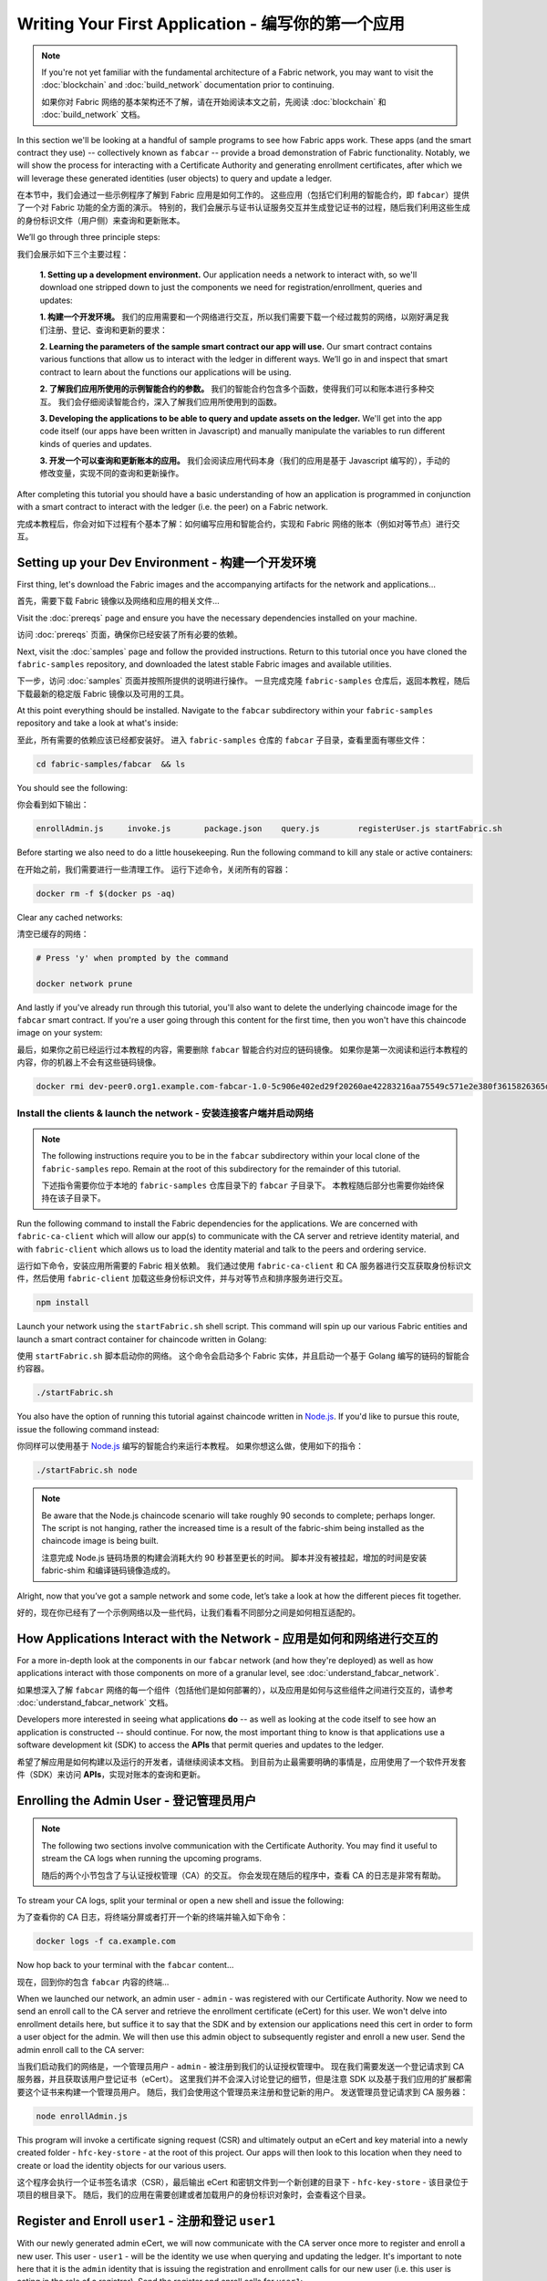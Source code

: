 Writing Your First Application - 编写你的第一个应用
=======================================================

.. note:: If you're not yet familiar with the fundamental architecture of a
          Fabric network, you may want to visit the :doc:`blockchain` and
          :doc:`build_network` documentation prior to continuing.

          如果你对 Fabric 网络的基本架构还不了解，请在开始阅读本文之前，先阅读 :doc:`blockchain` 和
          :doc:`build_network` 文档。

In this section we'll be looking at a handful of sample programs to see how Fabric
apps work. These apps (and the smart contract they use) -- collectively known as
``fabcar`` -- provide a broad demonstration of Fabric functionality.  Notably, we
will show the process for interacting with a Certificate Authority and generating
enrollment certificates, after which we will leverage these generated identities
(user objects) to query and update a ledger.

在本节中，我们会通过一些示例程序了解到 Fabric 应用是如何工作的。
这些应用（包括它们利用的智能合约，即 ``fabcar``）提供了一个对 Fabric 功能的全方面的演示。
特别的，我们会展示与证书认证服务交互并生成登记证书的过程，随后我们利用这些生成的身份标识文件（用户侧）来查询和更新账本。

We’ll go through three principle steps:

我们会展示如下三个主要过程：

  **1. Setting up a development environment.** Our application needs a network to
  interact with, so we'll download one stripped down to just the components we need
  for registration/enrollment, queries and updates:

  **1. 构建一个开发环境。** 我们的应用需要和一个网络进行交互，所以我们需要下载一个经过裁剪的网络，以刚好满足我们注册、登记、查询和更新的要求：

  .. image:: images/AppConceptsOverview.png

  **2. Learning the parameters of the sample smart contract our app will use.** Our
  smart contract contains various functions that allow us to interact with the ledger
  in different ways. We’ll go in and inspect that smart contract to learn about the
  functions our applications will be using.

  **2. 了解我们应用所使用的示例智能合约的参数。** 我们的智能合约包含多个函数，使得我们可以和账本进行多种交互。
  我们会仔细阅读智能合约，深入了解我们应用所使用到的函数。

  **3. Developing the applications to be able to query and update assets on the ledger.**
  We'll get into the app code itself (our apps have been written in Javascript) and
  manually manipulate the variables to run different kinds of queries and updates.

  **3. 开发一个可以查询和更新账本的应用。** 我们会阅读应用代码本身（我们的应用是基于 Javascript 编写的），手动的修改变量，实现不同的查询和更新操作。

After completing this tutorial you should have a basic understanding of how
an application is programmed in conjunction with a smart contract to interact
with the ledger (i.e. the peer) on a Fabric network.

完成本教程后，你会对如下过程有个基本了解：如何编写应用和智能合约，实现和 Fabric 网络的账本（例如对等节点）进行交互。

Setting up your Dev Environment - 构建一个开发环境
-----------------------------------------------------

First thing, let's download the Fabric images and the accompanying artifacts for the network
and applications...

首先，需要下载 Fabric 镜像以及网络和应用的相关文件...

Visit the :doc:`prereqs` page and ensure you have the necessary dependencies
installed on your machine.

访问 :doc:`prereqs` 页面，确保你已经安装了所有必要的依赖。

Next, visit the :doc:`samples` page and follow the provided instructions.  Return to
this tutorial once you have cloned the ``fabric-samples`` repository, and downloaded
the latest stable Fabric images and available utilities.

下一步，访问 :doc:`samples` 页面并按照所提供的说明进行操作。
一旦完成克隆 ``fabric-samples`` 仓库后，返回本教程，随后下载最新的稳定版 Fabric 镜像以及可用的工具。

At this point everything should be installed.  Navigate to the ``fabcar`` subdirectory
within your ``fabric-samples`` repository and take a look at what's inside:

至此，所有需要的依赖应该已经都安装好。
进入 ``fabric-samples`` 仓库的 ``fabcar`` 子目录，查看里面有哪些文件：

.. code:: bash

  cd fabric-samples/fabcar  && ls

You should see the following:

你会看到如下输出：

.. code:: bash

     enrollAdmin.js	invoke.js	package.json	query.js	registerUser.js	startFabric.sh

Before starting we also need to do a little housekeeping.  Run the following command to
kill any stale or active containers:

在开始之前，我们需要进行一些清理工作。
运行下述命令，关闭所有的容器：

.. code:: bash

  docker rm -f $(docker ps -aq)

Clear any cached networks:

清空已缓存的网络：

.. code:: bash

  # Press 'y' when prompted by the command

  docker network prune

And lastly if you've already run through this tutorial, you'll also want to delete the
underlying chaincode image for the ``fabcar`` smart contract.  If you're a user going through
this content for the first time, then you won't have this chaincode image on your system:

最后，如果你之前已经运行过本教程的内容，需要删除 ``fabcar`` 智能合约对应的链码镜像。
如果你是第一次阅读和运行本教程的内容，你的机器上不会有这些链码镜像。

.. code:: bash

  docker rmi dev-peer0.org1.example.com-fabcar-1.0-5c906e402ed29f20260ae42283216aa75549c571e2e380f3615826365d8269ba

Install the clients & launch the network - 安装连接客户端并启动网络
^^^^^^^^^^^^^^^^^^^^^^^^^^^^^^^^^^^^^^^^^^^^^^^^^^^^^^^^^^^^^^^^^^^^^^

.. note:: The following instructions require you to be in the ``fabcar`` subdirectory
          within your local clone of the ``fabric-samples`` repo.  Remain at the
          root of this subdirectory for the remainder of this tutorial.

          下述指令需要你位于本地的 ``fabric-samples`` 仓库目录下的 ``fabcar`` 子目录下。
          本教程随后部分也需要你始终保持在该子目录下。

Run the following command to install the Fabric dependencies for the applications.
We are concerned with ``fabric-ca-client`` which will allow our app(s) to communicate
with the CA server and retrieve identity material, and with ``fabric-client`` which
allows us to load the identity material and talk to the peers and ordering service.

运行如下命令，安装应用所需要的 Fabric 相关依赖。
我们通过使用 ``fabric-ca-client`` 和 CA 服务器进行交互获取身份标识文件，然后使用 ``fabric-client`` 加载这些身份标识文件，并与对等节点和排序服务进行交互。

.. code:: bash

  npm install

Launch your network using the ``startFabric.sh`` shell script.  This command
will spin up our various Fabric entities and launch a smart contract container for
chaincode written in Golang:

使用 ``startFabric.sh`` 脚本启动你的网络。
这个命令会启动多个 Fabric 实体，并且启动一个基于 Golang 编写的链码的智能合约容器。

.. code:: bash

  ./startFabric.sh

You also have the option of running this tutorial against chaincode written in
`Node.js <https://fabric-shim.github.io/>`__.  If you'd like to pursue this route, issue the following command instead:

你同样可以使用基于 `Node.js <https://fabric-shim.github.io/>`__ 编写的智能合约来运行本教程。
如果你想这么做，使用如下的指令：

.. code:: bash

  ./startFabric.sh node

.. note:: Be aware that the Node.js chaincode scenario will take roughly 90 seconds
          to complete; perhaps longer.  The script is not hanging, rather the
          increased time is a result of the fabric-shim being installed as the
          chaincode image is being built.

          注意完成 Node.js 链码场景的构建会消耗大约 90 秒甚至更长的时间。
          脚本并没有被挂起，增加的时间是安装 fabric-shim 和编译链码镜像造成的。

Alright, now that you’ve got a sample network and some code, let’s take a
look at how the different pieces fit together.

好的，现在你已经有了一个示例网络以及一些代码，让我们看看不同部分之间是如何相互适配的。

How Applications Interact with the Network - 应用是如何和网络进行交互的
------------------------------------------------------------------------------

For a more in-depth look at the components in our ``fabcar`` network (and how
they're deployed) as well as how applications interact with those components
on more of a granular level, see :doc:`understand_fabcar_network`.

如果想深入了解 ``fabcar`` 网络的每一个组件（包括他们是如何部署的），以及应用是如何与这些组件之间进行交互的，请参考 :doc:`understand_fabcar_network` 文档。

Developers more interested in seeing what applications **do** -- as well as
looking at the code itself to see how an application is constructed -- should
continue. For now, the most important thing to know is that applications use
a software development kit (SDK) to access the **APIs** that permit queries and
updates to the ledger.

希望了解应用是如何构建以及运行的开发者，请继续阅读本文档。
到目前为止最需要明确的事情是，应用使用了一个软件开发套件（SDK）来访问 **APIs**，实现对账本的查询和更新。

Enrolling the Admin User - 登记管理员用户
---------------------------------------------

.. note:: The following two sections involve communication with the Certificate
          Authority.  You may find it useful to stream the CA logs when running
          the upcoming programs.

          随后的两个小节包含了与认证授权管理（CA）的交互。
          你会发现在随后的程序中，查看 CA 的日志是非常有帮助。

To stream your CA logs, split your terminal or open a new shell and issue the following:

为了查看你的 CA 日志，将终端分屏或者打开一个新的终端并输入如下命令：

.. code:: bash

  docker logs -f ca.example.com

Now hop back to your terminal with the ``fabcar`` content...

现在，回到你的包含 ``fabcar`` 内容的终端...

When we launched our network, an admin user - ``admin`` - was registered with our
Certificate Authority.  Now we need to send an enroll call to the CA server and
retrieve the enrollment certificate (eCert) for this user.  We won't delve into enrollment
details here, but suffice it to say that the SDK and by extension our applications
need this cert in order to form a user object for the admin.  We will then use this admin
object to subsequently register and enroll a new user.  Send the admin enroll call to the CA
server:

当我们启动我们的网络是，一个管理员用户 - ``admin`` - 被注册到我们的认证授权管理中。
现在我们需要发送一个登记请求到 CA 服务器，并且获取该用户登记证书（eCert）。
这里我们并不会深入讨论登记的细节，但是注意 SDK 以及基于我们应用的扩展都需要这个证书来构建一个管理员用户。
随后，我们会使用这个管理员来注册和登记新的用户。
发送管理员登记请求到 CA 服务器：

.. code:: bash

  node enrollAdmin.js

This program will invoke a certificate signing request (CSR) and ultimately output
an eCert and key material into a newly created folder - ``hfc-key-store`` - at the
root of this project.  Our apps will then look to this location when they need to
create or load the identity objects for our various users.

这个程序会执行一个证书签名请求（CSR），最后输出 eCert 和密钥文件到一个新创建的目录下 - ``hfc-key-store`` - 该目录位于项目的根目录下。
随后，我们的应用在需要创建或者加载用户的身份标识对象时，会查看这个目录。

Register and Enroll ``user1`` - 注册和登记 ``user1``
--------------------------------------------------------

With our newly generated admin eCert, we will now communicate with the CA server
once more to register and enroll a new user.  This user - ``user1`` - will be
the identity we use when querying and updating the ledger.  It's important to
note here that it is the ``admin`` identity that is issuing the registration and
enrollment calls for our new user (i.e. this user is acting in the role of a registrar).
Send the register and enroll calls for ``user1``:

使用我们新生成的管理员 eCert，我们可以再次和 CA 服务器进交互，注册和登记一个新用户。
这个用户 - ``user1`` - 会被我们用于查询和更新账本。
值得注意的是，只有 ``admin`` 身份可以执行对新用户的注册和登记请求（该用户扮演了一个登记员的角色）。
发送 ``user1`` 的注册和登记请求：

.. code:: bash

  node registerUser.js

Similar to the admin enrollment, this program invokes a CSR and outputs the keys
and eCert into the ``hfc-key-store`` subdirectory.  So now we have identity material for two
separate users - ``admin`` & ``user1``.  Time to interact with the ledger...

和登记管理员时类似，该程序执行了一个 CSR，输出密钥和 eCert 文件到 ``hfc-key-store`` 子目录下。
现在我们有了两个用户的身份标识文件 - ``admin`` 和 ``user1``。
现在到了和账本进行交互的时间了...

Querying the Ledger
-------------------

Queries are how you read data from the ledger. This data is stored as a series
of key/value pairs, and you can query for the value of a single key, multiple
keys, or -- if the ledger is written in a rich data storage format like JSON --
perform complex searches against it (looking for all assets that contain
certain keywords, for example).

This is a representation of how a query works:

.. image:: images/QueryingtheLedger.png

First, let's run our ``query.js`` program to return a listing of all the cars on
the ledger.  We will use our second identity - ``user1`` - as the signing entity
for this application.  The following line in our program specifies ``user1`` as
the signer:

.. code:: bash

  fabric_client.getUserContext('user1', true);

Recall that the ``user1`` enrollment material has already been placed into our
``hfc-key-store`` subdirectory, so we simply need to tell our application to grab that identity.
With the user object defined, we can now proceed with reading from the ledger.
A function that will query all the cars, ``queryAllCars``, is
pre-loaded in the app, so we can simply run the program as is:

.. code:: bash

  node query.js

It should return something like this:

.. code:: json

  Successfully loaded user1 from persistence
  Query has completed, checking results
  Response is  [{"Key":"CAR0", "Record":{"colour":"blue","make":"Toyota","model":"Prius","owner":"Tomoko"}},
  {"Key":"CAR1",   "Record":{"colour":"red","make":"Ford","model":"Mustang","owner":"Brad"}},
  {"Key":"CAR2", "Record":{"colour":"green","make":"Hyundai","model":"Tucson","owner":"Jin Soo"}},
  {"Key":"CAR3", "Record":{"colour":"yellow","make":"Volkswagen","model":"Passat","owner":"Max"}},
  {"Key":"CAR4", "Record":{"colour":"black","make":"Tesla","model":"S","owner":"Adriana"}},
  {"Key":"CAR5", "Record":{"colour":"purple","make":"Peugeot","model":"205","owner":"Michel"}},
  {"Key":"CAR6", "Record":{"colour":"white","make":"Chery","model":"S22L","owner":"Aarav"}},
  {"Key":"CAR7", "Record":{"colour":"violet","make":"Fiat","model":"Punto","owner":"Pari"}},
  {"Key":"CAR8", "Record":{"colour":"indigo","make":"Tata","model":"Nano","owner":"Valeria"}},
  {"Key":"CAR9", "Record":{"colour":"brown","make":"Holden","model":"Barina","owner":"Shotaro"}}]

These are the 10 cars. A black Tesla Model S owned by Adriana, a red Ford Mustang
owned by Brad, a violet Fiat Punto owned by Pari, and so on. The ledger is
key/value based and in our implementation the key is ``CAR0`` through ``CAR9``.
This will become particularly important in a moment.

Let's take a closer look at this program.  Use an editor (e.g. atom or visual studio)
and open ``query.js``.

The initial section of the application defines certain variables such as
channel name, cert store location and network endpoints. In our sample app, these
variables have been baked-in, but in a real app these variables would have to
be specified by the app dev.

.. code:: bash

  var channel = fabric_client.newChannel('mychannel');
  var peer = fabric_client.newPeer('grpc://localhost:7051');
  channel.addPeer(peer);

  var member_user = null;
  var store_path = path.join(__dirname, 'hfc-key-store');
  console.log('Store path:'+store_path);
  var tx_id = null;

This is the chunk where we construct our query:

.. code:: bash

  // queryCar chaincode function - requires 1 argument, ex: args: ['CAR4'],
  // queryAllCars chaincode function - requires no arguments , ex: args: [''],
  const request = {
    //targets : --- letting this default to the peers assigned to the channel
    chaincodeId: 'fabcar',
    fcn: 'queryAllCars',
    args: ['']
  };

When the application ran, it invoked the ``fabcar`` chaincode on the peer, ran the
``queryAllCars`` function within it, and passed no arguments to it.

To take a look at the available functions within our smart contract, navigate
to the ``chaincode/fabcar/go`` subdirectory at the root of ``fabric-samples`` and open
``fabcar.go`` in your editor.

.. note:: These same functions are defined within the Node.js version of the
          ``fabcar`` chaincode.

You'll see that we have the following functions available to call: ``initLedger``,
``queryCar``, ``queryAllCars``, ``createCar``, and ``changeCarOwner``.

Let's take a closer look at the ``queryAllCars`` function to see how it
interacts with the ledger.

.. code:: bash

  func (s *SmartContract) queryAllCars(APIstub shim.ChaincodeStubInterface) sc.Response {

	startKey := "CAR0"
	endKey := "CAR999"

	resultsIterator, err := APIstub.GetStateByRange(startKey, endKey)

This defines the range of ``queryAllCars``. Every car between ``CAR0`` and
``CAR999`` -- 1,000 cars in all, assuming every key has been tagged properly
-- will be returned by the query.

Below is a representation of how an app would call different functions in
chaincode.  Each function must be coded against an available API in the chaincode
shim interface, which in turn allows the smart contract container to properly
interface with the peer ledger.

.. image:: images/RunningtheSample.png

We can see our ``queryAllCars`` function, as well as one called ``createCar``,
that will allow us to update the ledger and ultimately append a new block to
the chain in a moment.

But first, go back to the ``query.js`` program and edit the constructor request
to query ``CAR4``. We do this by changing the function in ``query.js`` from
``queryAllCars`` to ``queryCar`` and passing ``CAR4`` as the specific key.

The ``query.js`` program should now look like this:

.. code:: bash

  const request = {
    //targets : --- letting this default to the peers assigned to the channel
    chaincodeId: 'fabcar',
    fcn: 'queryCar',
    args: ['CAR4']
  };

Save the program and navigate back to your ``fabcar`` directory.  Now run the
program again:

.. code:: bash

  node query.js

You should see the following:

.. code:: json

  {"colour":"black","make":"Tesla","model":"S","owner":"Adriana"}

If you go back and look at the result from when we queried every car before,
you can see that ``CAR4`` was Adriana’s black Tesla model S, which is the result
that was returned here.

Using the ``queryCar`` function, we can query against any key (e.g. ``CAR0``)
and get whatever make, model, color, and owner correspond to that car.

Great. At this point you should be comfortable with the basic query functions
in the smart contract and the handful of parameters in the query program.
Time to update the ledger...

Updating the Ledger
-------------------

Now that we’ve done a few ledger queries and added a bit of code, we’re ready to
update the ledger. There are a lot of potential updates we could make, but
let's start by creating a car.

Below we can see how this process works. An update is proposed, endorsed,
then returned to the application, which in turn sends it to be ordered and
written to every peer's ledger:

.. image:: images/UpdatingtheLedger.png

Our first update to the ledger will be to create a new car.  We have a separate
Javascript program -- ``invoke.js`` -- that we will use to make updates. Just
as with queries, use an editor to open the program and navigate to the
code block where we construct our invocation:

.. code:: bash

  // createCar chaincode function - requires 5 args, ex: args: ['CAR12', 'Honda', 'Accord', 'Black', 'Tom'],
  // changeCarOwner chaincode function - requires 2 args , ex: args: ['CAR10', 'Barry'],
  // must send the proposal to endorsing peers
  var request = {
    //targets: let default to the peer assigned to the client
    chaincodeId: 'fabcar',
    fcn: '',
    args: [''],
    chainId: 'mychannel',
    txId: tx_id
  };

You'll see that we can call one of two functions - ``createCar`` or
``changeCarOwner``. First, let’s create a red Chevy Volt and give it to an
owner named Nick. We're up to ``CAR9`` on our ledger, so we'll use ``CAR10``
as the identifying key here. Edit this code block to look like this:

.. code:: bash

  var request = {
    //targets: let default to the peer assigned to the client
    chaincodeId: 'fabcar',
    fcn: 'createCar',
    args: ['CAR10', 'Chevy', 'Volt', 'Red', 'Nick'],
    chainId: 'mychannel',
    txId: tx_id
  };

Save it and run the program:

.. code:: bash

   node invoke.js

There will be some output in the terminal about ``ProposalResponse`` and
promises. However, all we're concerned with is this message:

.. code:: bash

   The transaction has been committed on peer localhost:7053

To see that this transaction has been written, go back to ``query.js`` and
change the argument from ``CAR4`` to ``CAR10``.

In other words, change this:

.. code:: bash

  const request = {
    //targets : --- letting this default to the peers assigned to the channel
    chaincodeId: 'fabcar',
    fcn: 'queryCar',
    args: ['CAR4']
  };

To this:

.. code:: bash

  const request = {
    //targets : --- letting this default to the peers assigned to the channel
    chaincodeId: 'fabcar',
    fcn: 'queryCar',
    args: ['CAR10']
  };

Save once again, then query:

.. code:: bash

  node query.js

Which should return this:

.. code:: bash

   Response is  {"colour":"Red","make":"Chevy","model":"Volt","owner":"Nick"}

Congratulations. You’ve created a car!

So now that we’ve done that, let’s say that Nick is feeling generous and he
wants to give his Chevy Volt to someone named Dave.

To do this go back to ``invoke.js`` and change the function from ``createCar``
to ``changeCarOwner`` and input the arguments like this:

.. code:: bash

  var request = {
    //targets: let default to the peer assigned to the client
    chaincodeId: 'fabcar',
    fcn: 'changeCarOwner',
    args: ['CAR10', 'Dave'],
    chainId: 'mychannel',
    txId: tx_id
  };

The first argument -- ``CAR10`` -- reflects the car that will be changing
owners. The second argument -- ``Dave`` -- defines the new owner of the car.

Save and execute the program again:

.. code:: bash

  node invoke.js

Now let’s query the ledger again and ensure that Dave is now associated with the
``CAR10`` key:

.. code:: bash

  node query.js

It should return this result:

.. code:: bash

   Response is  {"colour":"Red","make":"Chevy","model":"Volt","owner":"Dave"}

The ownership of ``CAR10`` has been changed from Nick to Dave.

.. note:: In a real world application the chaincode would likely have some access
          control logic. For example, only certain authorized users may create
          new cars, and only the car owner may transfer the car to somebody else.

Summary
-------

Now that we’ve done a few queries and a few updates, you should have a pretty
good sense of how applications interact with the network. You’ve seen the basics
of the roles smart contracts, APIs, and the SDK play in queries and updates and
you should have a feel for how different kinds of applications could be used to
perform other business tasks and operations.

In subsequent documents we’ll learn how to actually **write** a smart contract
and how some of these more low level application functions can be leveraged
(especially relating to identity and membership services).

Additional Resources
--------------------

The `Hyperledger Fabric Node SDK repo <https://github.com/hyperledger/fabric-sdk-node>`__
is an excellent resource for deeper documentation and sample code.  You can also consult
the Fabric community and component experts on `Hyperledger Rocket Chat <https://chat.hyperledger.org/home>`__.

.. Licensed under Creative Commons Attribution 4.0 International License
   https://creativecommons.org/licenses/by/4.0/
